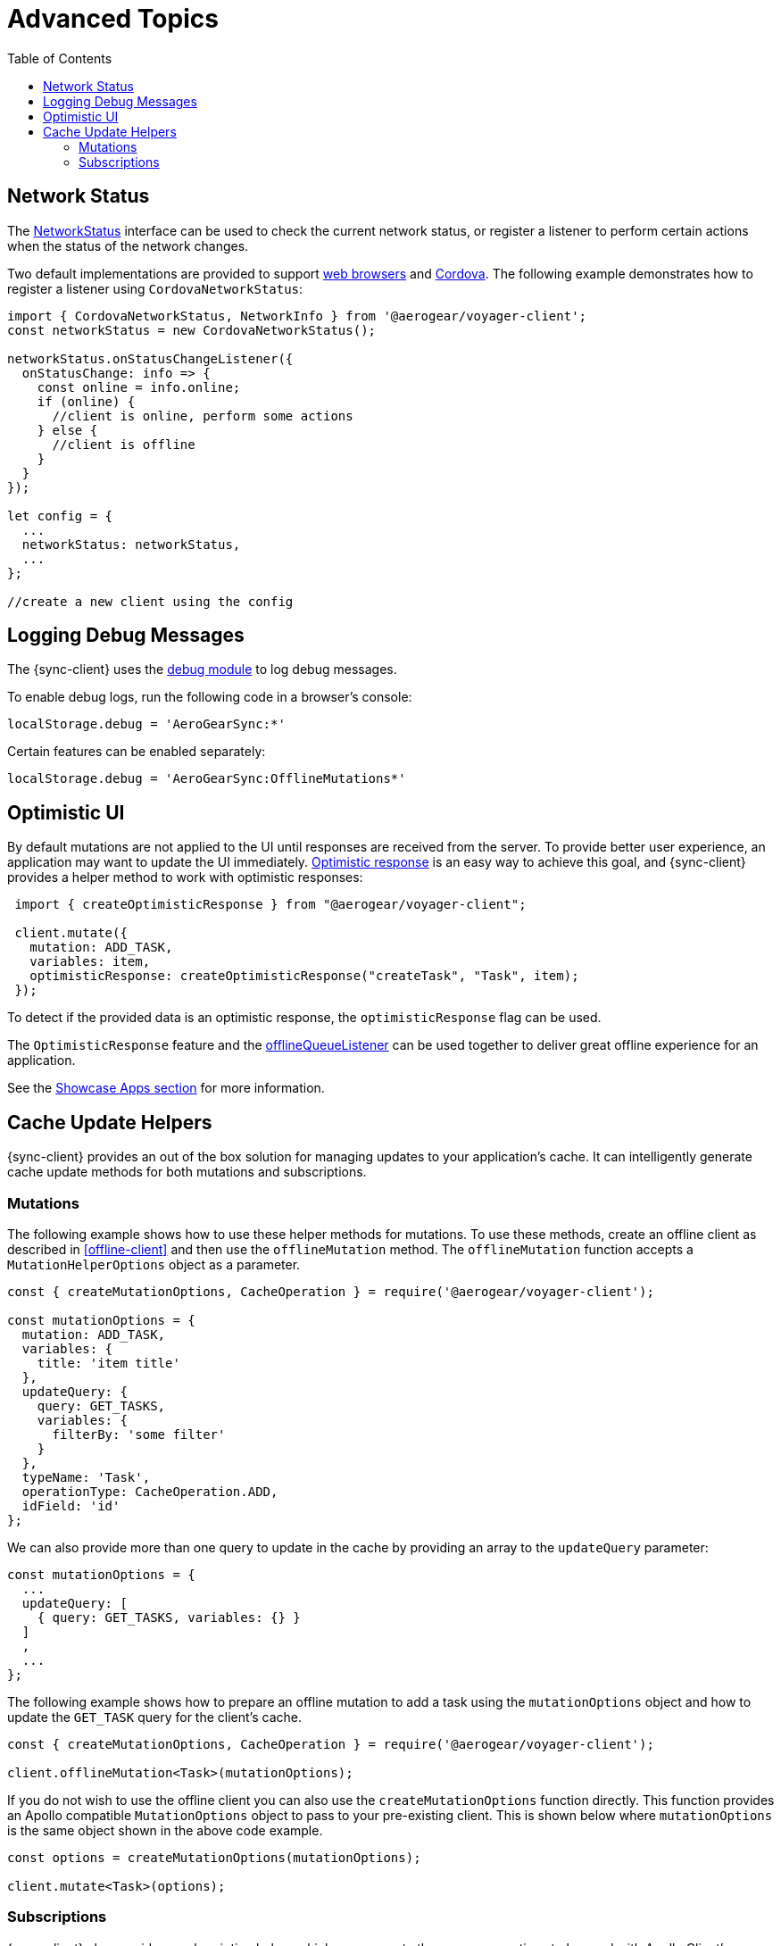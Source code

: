 = Advanced Topics
:toc:

== Network Status

The link:https://github.com/aerogear/aerogear-js-sdk/blob/master/packages/sync/src/offline/network/NetworkStatus.ts[NetworkStatus] interface can be used to check the current network status, or register a listener to perform certain actions when the status of the network changes.

Two default implementations are provided to support link:https://github.com/aerogear/aerogear-js-sdk/blob/master/packages/sync/src/offline/network/WebNetworkStatus.ts[web browsers] and link:https://github.com/aerogear/aerogear-js-sdk/blob/master/packages/sync/src/offline/network/CordovaNetworkStatus.ts[Cordova]. The following example demonstrates how to register a listener using `CordovaNetworkStatus`:

[source, javascript]
----

import { CordovaNetworkStatus, NetworkInfo } from '@aerogear/voyager-client';
const networkStatus = new CordovaNetworkStatus();

networkStatus.onStatusChangeListener({
  onStatusChange: info => {
    const online = info.online;
    if (online) {
      //client is online, perform some actions
    } else {
      //client is offline
    }
  }
});

let config = {
  ...
  networkStatus: networkStatus,
  ...
};

//create a new client using the config
----

== Logging Debug Messages

The {sync-client} uses the link:https://www.npmjs.com/package/debug[debug module] to log debug messages.

To enable debug logs, run the following code in a browser's console:

[source, javascript]
----
localStorage.debug = 'AeroGearSync:*'
----

Certain features can be enabled separately:

[source, javascript]
----
localStorage.debug = 'AeroGearSync:OfflineMutations*'
----

== Optimistic UI

By default mutations are not applied to the UI until responses are received from the server. To provide better user experience, an application may want to update the UI immediately. link:https://www.apollographql.com/docs/react/api/react-apollo.html#graphql-mutation-options-optimisticResponse[Optimistic response] is an easy way to achieve this goal, and {sync-client} provides a helper method to work with optimistic responses:

[source, javascript]
----
 import { createOptimisticResponse } from "@aerogear/voyager-client";

 client.mutate({
   mutation: ADD_TASK,
   variables: item,
   optimisticResponse: createOptimisticResponse("createTask", "Task", item);
 });
----

To detect if the provided data is an optimistic response, the `optimisticResponse` flag can be used.

//Is this id mapping completely transparent to developers? If not, what action do they need to take? If it is, then we should probably remove this section.
// === Mapping Client and Server ID for Optimistic Responses

// When using `OptimisticReponse` helper from SDK specific mutations that create new element response is going to have client side generated id. Subsequent edits for this objects will also refer to this id. When becoming online, all offline changes are going to be performed in specific order updating client side id with id returned from server for subsequent edits.

The `OptimisticResponse` feature and the <<#sync-client-offline-queue-listener, offlineQueueListener>> can be used together to deliver great offline experience for an application. 

//tag::excludeDownstream[]
See the xref:showcase-apps.adoc[Showcase Apps section] for more information.
//end::excludeDownstream[]

== Cache Update Helpers

{sync-client} provides an out of the box solution for managing updates to your application's cache.
It can intelligently generate cache update methods for both mutations and subscriptions.

=== Mutations

The following example shows how to use these helper methods for mutations. 
To use these methods, create an offline client as described in <<offline-client>> and then use the  `offlineMutation` method.
The `offlineMutation` function accepts a `MutationHelperOptions` object as a parameter.

[source, javascript]
----
const { createMutationOptions, CacheOperation } = require('@aerogear/voyager-client');

const mutationOptions = {
  mutation: ADD_TASK,
  variables: {
    title: 'item title'
  },
  updateQuery: {
    query: GET_TASKS,
    variables: {
      filterBy: 'some filter'
    }
  },
  typeName: 'Task',
  operationType: CacheOperation.ADD,
  idField: 'id'
};
----

We can also provide more than one query to update in the cache by providing an array to the `updateQuery` parameter:

[source, javascript]
----

const mutationOptions = {
  ...
  updateQuery: [
    { query: GET_TASKS, variables: {} }
  ]
  ,
  ...
};
----

The following example shows how to prepare an offline mutation to add a task using the `mutationOptions` object and how to update the `GET_TASK` query for the client's cache.

[source, javascript]
----
const { createMutationOptions, CacheOperation } = require('@aerogear/voyager-client');

client.offlineMutation<Task>(mutationOptions);
----

If you do not wish to use the offline client you can also use the `createMutationOptions` function directly. This function provides an Apollo compatible `MutationOptions` object to pass to your pre-existing client.
This is shown below where `mutationOptions` is the same object shown in the above code example.

[source, javascript]
----
const options = createMutationOptions(mutationOptions);

client.mutate<Task>(options);
----

=== Subscriptions

{sync-client} also provides a subscription helper which can generate the necessary options to be used with Apollo Client's `subscribeToMore` function.

To use this helper, we first need to create some options. These options should take the folowing form:

[source, javascript]
----
const { CacheOperation } = require('@aerogear/voyager-client');

const options = {
  subscriptionQuery: TASK_ADDED_SUBSCRIPTION,
  cacheUpdateQuery: GET_TASKS,
  operationType: CacheOperation.ADD
}
----

This options object will be used to inform the subscription helper that for every data object
received because of the `TASK_ADDED_SUBSCRIPTION` the `GET_TASKS` query should also be kept up to date in the cache.

We can then create the required cache update functions in the following way:

[source, javascript]
----
const { createSubscriptionOptions } = require('@aerogear/voyager-client');

const subscriptionOptions = createSubscriptionOptions(options);
----

To use this helper we then pass this `subscriptionOptions` variable to the `subscribeToMore` function of our `ObservableQuery`.

[source, javascript]
----

const query = client.watchQuery<AllTasks>({
  query: GET_TASKS
});

query.subscribeToMore(subscriptionOptions);
----

The cache will now be kept up to date with automatic data deduplication being performed.

==== Multiple Subscriptions

{sync-client} also provides the ability to automatically call `subscribeToMore` on your `ObservableQuery`. This can be useful
in a situation where you may have multiple subscriptions which can affect one single query. For example, if you have a
`TaskAdded`, `TaskDeleted` and a `TaskUpdated` subscription you would need three separate `subscribeToMore` function calls. This can become
tedious as your number of subscriptions grow. To combat this, we can use the `subscribeToMoreHelper` function from {sync-client} to automatically handle this for us by passing
it an array of subscriptions and their corresponding queries which need to be updated.

[source, javascript]
----
const { CacheOperation } = require('@aerogear/voyager-client');

const addOptions = {
  subscriptionQuery: TASK_ADDED_SUBSCRIPTION,
  cacheUpdateQuery: GET_TASKS,
  operationType: CacheOperation.ADD
}

const deleteOptions = {
  subscriptionQuery: TASK_DELETED_SUBSCRIPTION,
  cacheUpdateQuery: GET_TASKS,
  operationType: CacheOperation.DELETE
}

const updateOptions = {
  subscriptionQuery: TASK_UPDATED_SUBSCRIPTION,
  cacheUpdateQuery: GET_TASKS,
  operationType: CacheOperation.REFRESH
}

const query = client.watchQuery<AllTasks>({
  query: GET_TASKS
});

subscribeToMoreHelper(query, [addOptions, deleteOptions, updateOptions]);
----


